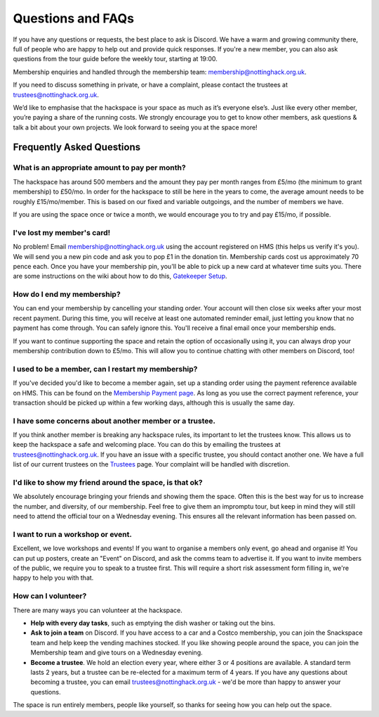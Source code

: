 Questions and FAQs
==================

If you have any questions or requests, the best place to ask is Discord. We have a warm and growing community there, full of people who are happy to help out and provide quick responses. If you're a new member, you can also ask questions from the tour guide before the weekly tour, starting at 19:00.

Membership enquiries and handled through the membership team: membership@nottinghack.org.uk.

If you need to discuss something in private, or have a complaint, please contact the trustees at trustees@nottinghack.org.uk.

We’d like to emphasise that the hackspace is your space as much as it’s everyone else’s. Just like every other member, you’re paying a share of the running costs. We strongly encourage you to get to know other members, ask questions & talk a bit about your own projects. We look forward to seeing you at the space more!

Frequently Asked Questions
--------------------------

What is an appropriate amount to pay per month?
^^^^^^^^^^^^^^^^^^^^^^^^^^^^^^^^^^^^^^^^^^^^^^^

The hackspace has around 500 members and the amount they pay per month ranges from £5/mo (the minimum to grant membership) to £50/mo. In order for the hackspace to still be here in the years to come, the average amount needs to be roughly £15/mo/member. This is based on our fixed and variable outgoings, and the number of members we have.

If you are using the space once or twice a month, we would encourage you to try and pay £15/mo, if possible.

I've lost my member's card!
^^^^^^^^^^^^^^^^^^^^^^^^^^^

No problem! Email membership@nottinghack.org.uk using the account registered on HMS (this helps us verify it's you). We will send you a new pin code and ask you to pop £1 in the donation tin. Membership cards cost us approximately 70 pence each. Once you have your membership pin, you'll be able to pick up a new card at whatever time suits you. There are some instructions on the wiki about how to do this, `Gatekeeper Setup <https://wiki.nottinghack.org.uk/wiki/HMS/Gatekeeper_Setup>`_.

How do I end my membership?
^^^^^^^^^^^^^^^^^^^^^^^^^^^

You can end your membership by cancelling your standing order. Your account will then close six weeks after your most recent payment. During this time, you will receive at least one automated reminder email, just letting you know that no payment has come through. You can safely ignore this. You'll receive a final email once your membership ends.

If you want to continue supporting the space and retain the option of occasionally using it, you can always drop your membership contribution down to £5/mo. This will allow you to continue chatting with other members on Discord, too!

I used to be a member, can I restart my membership?
^^^^^^^^^^^^^^^^^^^^^^^^^^^^^^^^^^^^^^^^^^^^^^^^^^^

If you've decided you'd like to become a member again, set up a standing order using the payment reference available on HMS. This can be found on the `Membership Payment page <https://hms.nottinghack.org.uk/bank-transactions>`_. As long as you use the correct payment reference, your transaction should be picked up within a few working days, although this is usually the same day.

I have some concerns about another member or a trustee.
^^^^^^^^^^^^^^^^^^^^^^^^^^^^^^^^^^^^^^^^^^^^^^^^^^^^^^^

If you think another member is breaking any hackspace rules, its important to let the trustees know. This allows us to keep the hackspace a safe and welcoming place. You can do this by emailing the trustees at trustees@nottinghack.org.uk. If you have an issue with a specific trustee, you should contact another one. We have a full list of our current trustees on the `Trustees <https://wiki.nottinghack.org.uk/wiki/Trustees>`_ page. Your complaint will be handled with discretion.


I'd like to show my friend around the space, is that ok?
^^^^^^^^^^^^^^^^^^^^^^^^^^^^^^^^^^^^^^^^^^^^^^^^^^^^^^^^

We absolutely encourage bringing your friends and showing them the space. Often this is the best way for us to increase the number, and diversity, of our membership. Feel free to give them an impromptu tour, but keep in mind they will still need to attend the official tour on a Wednesday evening. This ensures all the relevant information has been passed on.

I want to run a workshop or event.
^^^^^^^^^^^^^^^^^^^^^^^^^^^^^^^^^^

Excellent, we love workshops and events! If you want to organise a members only event, go ahead and organise it! You can put up posters, create an "Event" on Discord, and ask the comms team to advertise it. If you want to invite members of the public, we require you to speak to a trustee first. This will require a short risk assessment form filling in, we're happy to help you with that.

How can I volunteer?
^^^^^^^^^^^^^^^^^^^^

There are many ways you can volunteer at the hackspace.

* **Help with every day tasks**, such as emptying the dish washer or taking out the bins.
* **Ask to join a team** on Discord. If you have access to a car and a Costco membership, you can join the Snackspace team and help keep the vending machines stocked. If you like showing people around the space, you can join the Membership team and give tours on a Wednesday evening.
* **Become a trustee**. We hold an election every year, where either 3 or 4 positions are available. A standard term lasts 2 years, but a trustee can be re-elected for a maximum term of 4 years. If you have any questions about becoming a trustee, you can email trustees@nottinghack.org.uk - we'd be more than happy to answer your questions.

The space is run entirely members, people like yourself, so thanks for seeing how you can help out the space.
